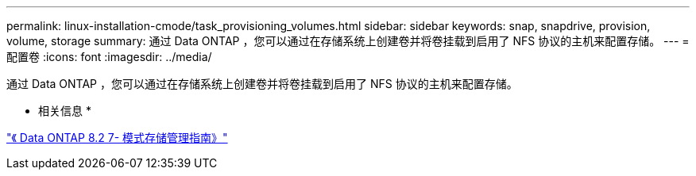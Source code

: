 ---
permalink: linux-installation-cmode/task_provisioning_volumes.html 
sidebar: sidebar 
keywords: snap, snapdrive, provision, volume, storage 
summary: 通过 Data ONTAP ，您可以通过在存储系统上创建卷并将卷挂载到启用了 NFS 协议的主机来配置存储。 
---
= 配置卷
:icons: font
:imagesdir: ../media/


[role="lead"]
通过 Data ONTAP ，您可以通过在存储系统上创建卷并将卷挂载到启用了 NFS 协议的主机来配置存储。

* 相关信息 *

https://library.netapp.com/ecm/ecm_download_file/ECMP1368859["《 Data ONTAP 8.2 7- 模式存储管理指南》"]
